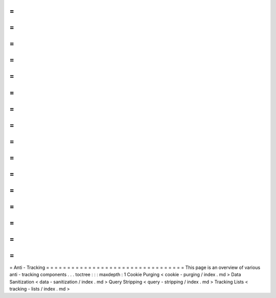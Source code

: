 =
=
=
=
=
=
=
=
=
=
=
=
=
=
=
=
=
=
=
=
=
=
=
=
=
=
=
=
=
=
=
=
=
Anti
-
Tracking
=
=
=
=
=
=
=
=
=
=
=
=
=
=
=
=
=
=
=
=
=
=
=
=
=
=
=
=
=
=
=
=
=
This
page
is
an
overview
of
various
anti
-
tracking
components
.
.
.
toctree
:
:
:
maxdepth
:
1
Cookie
Purging
<
cookie
-
purging
/
index
.
md
>
Data
Sanitization
<
data
-
sanitization
/
index
.
md
>
Query
Stripping
<
query
-
stripping
/
index
.
md
>
Tracking
Lists
<
tracking
-
lists
/
index
.
md
>

